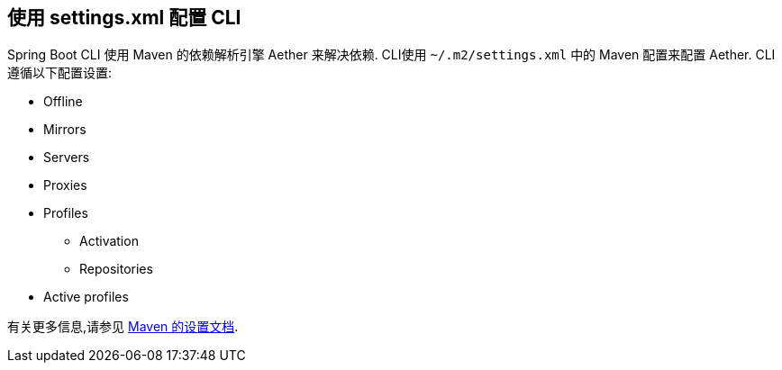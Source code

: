 [[cli.maven-setting]]
== 使用 settings.xml 配置 CLI
Spring Boot CLI 使用 Maven 的依赖解析引擎 Aether 来解决依赖.  CLI使用 `~/.m2/settings.xml` 中的 Maven 配置来配置 Aether.  CLI 遵循以下配置设置:

* Offline
* Mirrors
* Servers
* Proxies
* Profiles
** Activation
** Repositories
* Active profiles

有关更多信息,请参见 https://maven.apache.org/settings.html[Maven 的设置文档].
